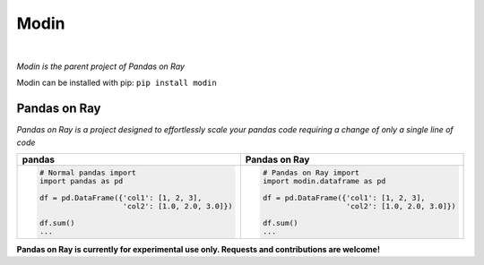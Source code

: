 Modin
=====

.. image:: https://travis-ci.com/modin-project/modin.svg?branch=master
    :target: https://travis-ci.com/modin-project/modin

.. image:: https://readthedocs.org/projects/modin/badge/?version=latest
    :target: https://modin.readthedocs.io/en/latest/?badge=latest

|

*Modin is the parent project of Pandas on Ray*

Modin can be installed with pip: ``pip install modin``

Pandas on Ray
-------------

*Pandas on Ray is a project designed to effortlessly scale your pandas code requiring a change of only a single line of code*

+----------------------------------------------+-------------------------------------------------+
| **pandas**                                   | **Pandas on Ray**                               |
+----------------------------------------------+-------------------------------------------------+
|.. code-block:: python                        |.. code-block:: python                           |
|                                              |                                                 |
| # Normal pandas import                       | # Pandas on Ray import                          |
| import pandas as pd                          | import modin.dataframe as pd                    |
|                                              |                                                 |
| df = pd.DataFrame({'col1': [1, 2, 3],        | df = pd.DataFrame({'col1': [1, 2, 3],           |
|                    'col2': [1.0, 2.0, 3.0]}) |                    'col2': [1.0, 2.0, 3.0]})    |
|                                              |                                                 |
| df.sum()                                     | df.sum()                                        |
| ...                                          | ...                                             |
+----------------------------------------------+-------------------------------------------------+

**Pandas on Ray is currently for experimental use only. Requests and contributions are welcome!**
